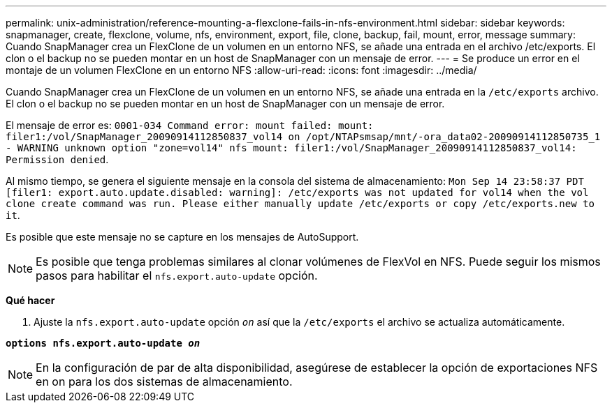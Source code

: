---
permalink: unix-administration/reference-mounting-a-flexclone-fails-in-nfs-environment.html 
sidebar: sidebar 
keywords: snapmanager, create, flexclone, volume, nfs, environment, export, file, clone, backup, fail, mount, error, message 
summary: Cuando SnapManager crea un FlexClone de un volumen en un entorno NFS, se añade una entrada en el archivo /etc/exports. El clon o el backup no se pueden montar en un host de SnapManager con un mensaje de error. 
---
= Se produce un error en el montaje de un volumen FlexClone en un entorno NFS
:allow-uri-read: 
:icons: font
:imagesdir: ../media/


[role="lead"]
Cuando SnapManager crea un FlexClone de un volumen en un entorno NFS, se añade una entrada en la `/etc/exports` archivo. El clon o el backup no se pueden montar en un host de SnapManager con un mensaje de error.

El mensaje de error es: `0001-034 Command error: mount failed: mount: filer1:/vol/SnapManager_20090914112850837_vol14 on /opt/NTAPsmsap/mnt/-ora_data02-20090914112850735_1 - WARNING unknown option "zone=vol14" nfs mount: filer1:/vol/SnapManager_20090914112850837_vol14: Permission denied`.

Al mismo tiempo, se genera el siguiente mensaje en la consola del sistema de almacenamiento: `Mon Sep 14 23:58:37 PDT [filer1: export.auto.update.disabled: warning]: /etc/exports was not updated for vol14 when the vol clone create command was run. Please either manually update /etc/exports or copy /etc/exports.new to it`.

Es posible que este mensaje no se capture en los mensajes de AutoSupport.


NOTE: Es posible que tenga problemas similares al clonar volúmenes de FlexVol en NFS. Puede seguir los mismos pasos para habilitar el `nfs.export.auto-update` opción.

*Qué hacer*

. Ajuste la `nfs.export.auto-update` opción `_on_` así que la `/etc/exports` el archivo se actualiza automáticamente.


`*options nfs.export.auto-update _on_*`


NOTE: En la configuración de par de alta disponibilidad, asegúrese de establecer la opción de exportaciones NFS en on para los dos sistemas de almacenamiento.
